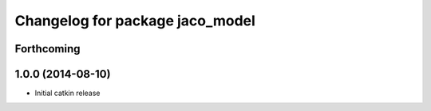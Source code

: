 ^^^^^^^^^^^^^^^^^^^^^^^^^^^^^^^^
Changelog for package jaco_model
^^^^^^^^^^^^^^^^^^^^^^^^^^^^^^^^

Forthcoming
-----------

1.0.0 (2014-08-10)
------------------
* Initial catkin release
